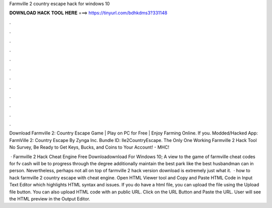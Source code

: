 Farmville 2 country escape hack for windows 10



𝐃𝐎𝐖𝐍𝐋𝐎𝐀𝐃 𝐇𝐀𝐂𝐊 𝐓𝐎𝐎𝐋 𝐇𝐄𝐑𝐄 ===> https://tinyurl.com/bdhkdms3?331148



.



.



.



.



.



.



.



.



.



.



.



.

Download Farmville 2: Country Escape Game | Play on PC for Free | Enjoy Farming Online. If you. Modded/Hacked App: FarmVille 2: Country Escape By Zynga Inc. Bundle ID: lle2CountryEscape. The Only One Working Farmville 2 Hack Tool No Survey, Be Ready to Get Keys, Bucks, and Coins to Your Account! - MHC!

 · Farmville 2 Hack Cheat Engine Free Downloadownload For Windows 10; A view to the game of farmville cheat codes for fv cash will be to progress through the degree additionally maintain the best park like the best husbandman can in person. Nevertheless, perhaps not all on top of farmville 2 hack version download is extremely just what it.  · how to hack farmville 2 country escape with cheat engine. Open HTML Viewer tool and Copy and Paste HTML Code in Input Text Editor which highlights HTML syntax and issues. If you do have a html file, you can upload the file using the Upload file button. You can also upload HTML code with an public URL. Click on the URL Button and Paste the URL. User will see the HTML preview in the Output Editor.
